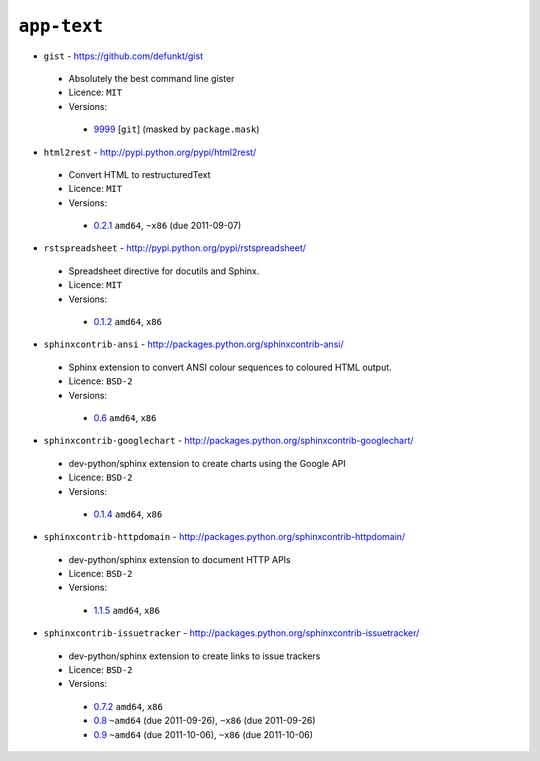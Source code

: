 ``app-text``
------------

* ``gist`` - https://github.com/defunkt/gist

 * Absolutely the best command line gister
 * Licence: ``MIT``
 * Versions:

  * `9999 <https://github.com/JNRowe/jnrowe-misc/blob/master/app-text/gist/gist-9999.ebuild>`__ [``git``] (masked by ``package.mask``)

* ``html2rest`` - http://pypi.python.org/pypi/html2rest/

 * Convert HTML to restructuredText
 * Licence: ``MIT``
 * Versions:

  * `0.2.1 <https://github.com/JNRowe/jnrowe-misc/blob/master/app-text/html2rest/html2rest-0.2.1.ebuild>`__  ``amd64``, ``~x86`` (due 2011-09-07)

* ``rstspreadsheet`` - http://pypi.python.org/pypi/rstspreadsheet/

 * Spreadsheet directive for docutils and Sphinx.
 * Licence: ``MIT``
 * Versions:

  * `0.1.2 <https://github.com/JNRowe/jnrowe-misc/blob/master/app-text/rstspreadsheet/rstspreadsheet-0.1.2.ebuild>`__  ``amd64``, ``x86``

* ``sphinxcontrib-ansi`` - http://packages.python.org/sphinxcontrib-ansi/

 * Sphinx extension to convert ANSI colour sequences to coloured HTML output.
 * Licence: ``BSD-2``
 * Versions:

  * `0.6 <https://github.com/JNRowe/jnrowe-misc/blob/master/app-text/sphinxcontrib-ansi/sphinxcontrib-ansi-0.6.ebuild>`__  ``amd64``, ``x86``

* ``sphinxcontrib-googlechart`` - http://packages.python.org/sphinxcontrib-googlechart/

 * dev-python/sphinx extension to create charts using the Google API
 * Licence: ``BSD-2``
 * Versions:

  * `0.1.4 <https://github.com/JNRowe/jnrowe-misc/blob/master/app-text/sphinxcontrib-googlechart/sphinxcontrib-googlechart-0.1.4.ebuild>`__  ``amd64``, ``x86``

* ``sphinxcontrib-httpdomain`` - http://packages.python.org/sphinxcontrib-httpdomain/

 * dev-python/sphinx extension to document HTTP APIs
 * Licence: ``BSD-2``
 * Versions:

  * `1.1.5 <https://github.com/JNRowe/jnrowe-misc/blob/master/app-text/sphinxcontrib-httpdomain/sphinxcontrib-httpdomain-1.1.5.ebuild>`__  ``amd64``, ``x86``

* ``sphinxcontrib-issuetracker`` - http://packages.python.org/sphinxcontrib-issuetracker/

 * dev-python/sphinx extension to create links to issue trackers
 * Licence: ``BSD-2``
 * Versions:

  * `0.7.2 <https://github.com/JNRowe/jnrowe-misc/blob/master/app-text/sphinxcontrib-issuetracker/sphinxcontrib-issuetracker-0.7.2.ebuild>`__  ``amd64``, ``x86``
  * `0.8 <https://github.com/JNRowe/jnrowe-misc/blob/master/app-text/sphinxcontrib-issuetracker/sphinxcontrib-issuetracker-0.8.ebuild>`__  ``~amd64`` (due 2011-09-26), ``~x86`` (due 2011-09-26)
  * `0.9 <https://github.com/JNRowe/jnrowe-misc/blob/master/app-text/sphinxcontrib-issuetracker/sphinxcontrib-issuetracker-0.9.ebuild>`__  ``~amd64`` (due 2011-10-06), ``~x86`` (due 2011-10-06)

